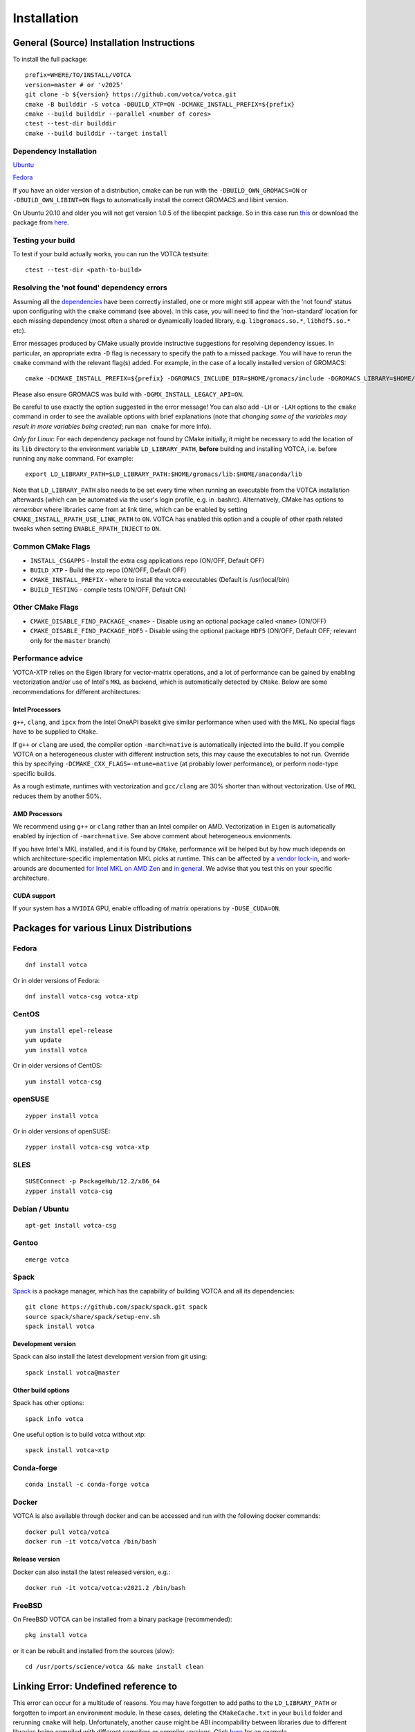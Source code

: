 .. _install:

Installation
============

General (Source) Installation Instructions
------------------------------------------

To install the full package:

::

    prefix=WHERE/TO/INSTALL/VOTCA
    version=master # or 'v2025'
    git clone -b ${version} https://github.com/votca/votca.git
    cmake -B builddir -S votca -DBUILD_XTP=ON -DCMAKE_INSTALL_PREFIX=${prefix}
    cmake --build builddir --parallel <number of cores>
    ctest --test-dir builddir
    cmake --build builddir --target install


Dependency Installation
~~~~~~~~~~~~~~~~~~~~~~~

`Ubuntu <https://github.com/votca/buildenv/blob/master/ubuntu#L10-L13>`_

`Fedora <https://github.com/votca/buildenv/blob/master/fedora#L10-L15>`_

If you have an older version of a distribution, cmake can be run with the ``-DBUILD_OWN_GROMACS=ON`` or ``-DBUILD_OWN_LIBINT=ON`` flags to automatically install the correct GROMACS and libint version.

On Ubuntu 20.10 and older you will not get version 1.0.5 of the libecpint package. So in this case run `this <https://github.com/votca/buildenv/blob/55c88641046dbb6152cf7d9e536e17f29205479f/ubuntu#L30-L33>`_ or
download the package from `here <http://ftp.us.debian.org/debian/pool/main/libe/libecpint/>`_.


Testing your build
~~~~~~~~~~~~~~~~~~

To test if your build actually works, you can run the VOTCA testsuite:

::

    ctest --test-dir <path-to-build>



Resolving the 'not found' dependency errors
~~~~~~~~~~~~~~~~~~~~~~~~~~~~~~~~~~~~~~~~~~~

Assuming all the `dependencies <#dependency-installation>`__ have been
correctly installed, one or more might still appear with the 'not found' status upon
configuring with the ``cmake`` command (see above). In this case, you will
need to find the 'non-standard' location for each missing dependency
(most often a shared or dynamically loaded library, e.g.
``libgromacs.so.*``, ``libhdf5.so.*`` etc).

Error messages produced by CMake usually provide instructive suggestions
for resolving dependency issues. In particular, an appropriate extra
``-D`` flag is necessary to specify the path to a missed package. You
will have to rerun the ``cmake`` command with the relevant flag(s)
added. For example, in the case of a locally installed version of
GROMACS:

::

    cmake -DCMAKE_INSTALL_PREFIX=${prefix} -DGROMACS_INCLUDE_DIR=$HOME/gromacs/include -DGROMACS_LIBRARY=$HOME/gromacs/lib/libgromacs.so -S ..

Please also ensure GROMACS was build with ``-DGMX_INSTALL_LEGACY_API=ON``.

Be careful to use exactly the option suggested in the error message! You
can also add ``-LH`` or ``-LAH`` options to the ``cmake`` command in
order to see the available options with brief explanations (note that
*changing some of the variables may result in more variables being
created*; run ``man cmake`` for more info).

*Only for Linux*: For each dependency package not found by CMake
initially, it might be necessary to add the location of its ``lib``
directory to the environment variable ``LD_LIBRARY_PATH``, **before**
building and installing VOTCA, i.e. before running any ``make`` command.
For example:

::

    export LD_LIBRARY_PATH=$LD_LIBRARY_PATH:$HOME/gromacs/lib:$HOME/anaconda/lib

Note that ``LD_LIBRARY_PATH`` also needs to be set every time when
running an executable from the VOTCA installation afterwards (which can
be automated via the user's login profile, e.g. in .bashrc). Alternatively,
CMake has options to *remember* where libraries came from at link time,
which can be enabled by setting ``CMAKE_INSTALL_RPATH_USE_LINK_PATH`` to
``ON``. VOTCA has enabled this option and a couple of other rpath
related tweaks when setting ``ENABLE_RPATH_INJECT`` to ``ON``.

Common CMake Flags
~~~~~~~~~~~~~~~~~~

-  ``INSTALL_CSGAPPS`` - Install the extra csg applications repo (ON/OFF,
   Default OFF)
-  ``BUILD_XTP`` - Build the xtp repo (ON/OFF, Default OFF)
-  ``CMAKE_INSTALL_PREFIX`` - where to install the votca executables
   (Default is /usr/local/bin)
-  ``BUILD_TESTING`` - compile tests (ON/OFF, Default ON)

Other CMake Flags
~~~~~~~~~~~~~~~~~

-  ``CMAKE_DISABLE_FIND_PACKAGE_<name>`` - Disable using an optional
   package called ``<name>`` (ON/OFF)
-  ``CMAKE_DISABLE_FIND_PACKAGE_HDF5`` - Disable using the optional
   package ``HDF5`` (ON/OFF, Default OFF; relevant only for the
   ``master`` branch)


Performance advice
~~~~~~~~~~~~~~~~~~
VOTCA-XTP relies on the Eigen library for vector-matrix operations, and a lot of 
performance can be gained by enabling vectorization and/or use of Intel's ``MKL`` 
as backend, which is automatically detected by ``CMake``. Below are some recommendations
for different architectures:

Intel Processors
^^^^^^^^^^^^^^^^
``g++``, ``clang``, and ``ipcx`` from the Intel OneAPI basekit give similar performance 
when used with the MKL. No special flags have to be supplied to ``CMake``.

If ``g++`` or ``clang`` are used, the compiler option ``-march=native`` is automatically injected
into the build. If you compile VOTCA on a heterogeneous cluster with different instruction sets,
this may cause the executables to not run. Override this by specifying 
``-DCMAKE_CXX_FLAGS=-mtune=native`` (at probably lower performance), or perform node-type 
specific builds.

As a rough estimate, runtimes with vectorization and  ``gcc/clang`` are 30% shorter than without
vectorization. Use of ``MKL`` reduces them by another 50%. 

AMD Processors
^^^^^^^^^^^^^^
We recommend using ``g++`` or ``clang`` rather than an Intel compiler on AMD. Vectorization 
in ``Eigen`` is automatically enabled by injection of ``-march=native``. See above comment
about heterogeneous envionments. 

If you have Intel's MKL installed, and it is found by ``CMake``, performance will be helped 
but by how much idepends on which architecture-specific implementation MKL picks at runtime. 
This can be affected by a `vendor lock-in <https://en.wikipedia.org/wiki/Math_Kernel_Library>`__, 
and work-arounds are documented `for Intel MKL on AMD Zen <https://danieldk.eu/Posts/2020-08-31-MKL-Zen.html>`__ 
and `in general <https://documentation.sigma2.no/jobs/mkl.html#using-mkl-efficiently>`__. 
We advise that you test this on your specific architecture.

CUDA support
^^^^^^^^^^^^
If your system has a ``NVIDIA`` GPU, enable offloading of matrix operations 
by ``-DUSE_CUDA=ON``. 

Packages for various Linux Distributions
----------------------------------------

Fedora
~~~~~~

::

    dnf install votca

Or in older versions of Fedora:

::

    dnf install votca-csg votca-xtp

CentOS
~~~~~~

::

    yum install epel-release
    yum update
    yum install votca

Or in older versions of CentOS:

::

    yum install votca-csg

openSUSE
~~~~~~~~

::

    zypper install votca

Or in older versions of openSUSE:

::

    zypper install votca-csg votca-xtp

SLES
~~~~

::

    SUSEConnect -p PackageHub/12.2/x86_64
    zypper install votca-csg

Debian / Ubuntu
~~~~~~~~~~~~~~~

::

    apt-get install votca-csg

Gentoo
~~~~~~

::

    emerge votca

Spack
~~~~~

`Spack <https://spack.io/>`__ is a package manager, which has
the capability of building VOTCA and all its dependencies:

::

    git clone https://github.com/spack/spack.git spack
    source spack/share/spack/setup-env.sh
    spack install votca

Development version
^^^^^^^^^^^^^^^^^^^

Spack can also install the latest development version from git using:

::

    spack install votca@master

Other build options
^^^^^^^^^^^^^^^^^^^

Spack has other options:

::

    spack info votca
    
One useful option is to build votca without xtp:

::

    spack install votca~xtp

Conda-forge
~~~~~~~~~~~

::

    conda install -c conda-forge votca

Docker
~~~~~~

VOTCA is also available through docker and can be accessed and run with
the following docker commands:

::

    docker pull votca/votca
    docker run -it votca/votca /bin/bash

Release version
^^^^^^^^^^^^^^^

Docker can also install the latest released version, e.g.:

::

    docker run -it votca/votca:v2021.2 /bin/bash

FreeBSD
~~~~~~~

On FreeBSD VOTCA can be installed from a binary package (recommended):

::

    pkg install votca

or it can be rebuilt and installed from the sources (slow):

::

    cd /usr/ports/science/votca && make install clean

Linking Error: Undefined reference to
-------------------------------------

This error can occur for a multitude of reasons. You may have
forgotten to add paths to the ``LD_LIBRARY_PATH`` or forgotten to import
an environment module. In these cases, deleting the ``CMakeCache.txt`` in
your ``build`` folder and rerunning ``cmake`` will help. Unfortunately,
another cause might be ABI incompability between libraries due to
different libraries being compiled with different compilers or compiler
versions. Click `here <https://github.com/ICRAR/shark/issues/1>`__ for
an example.

GCC and MKL : undefined symbol:
-------------------------------

This can happen with some GCC versions. Adding the
``-Wl,--no-as-needed`` to ``CMAKE_EXE_LINKER_FLAGS:STRING=`` to the
``CMakeCache.txt`` in the ``build`` directory can fix this. For more
information look
`here <https://software.intel.com/en-us/articles/symbol-lookup-error-when-linking-intel-mkl-with-gcc-on-ubuntu>`__
